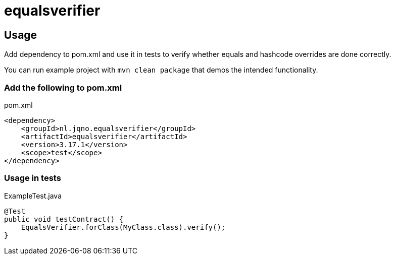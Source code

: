 = equalsverifier

== Usage

Add dependency to pom.xml and use it in tests to verify whether equals and hashcode overrides are done correctly.

You can run example project with `mvn clean package` that demos the intended functionality.

=== Add the following to pom.xml

.pom.xml
[source,xml]
----
<dependency>
    <groupId>nl.jqno.equalsverifier</groupId>
    <artifactId>equalsverifier</artifactId>
    <version>3.17.1</version>
    <scope>test</scope>
</dependency>
----

=== Usage in tests

.ExampleTest.java
[source,java]
----
@Test
public void testContract() {
    EqualsVerifier.forClass(MyClass.class).verify();
}
----
